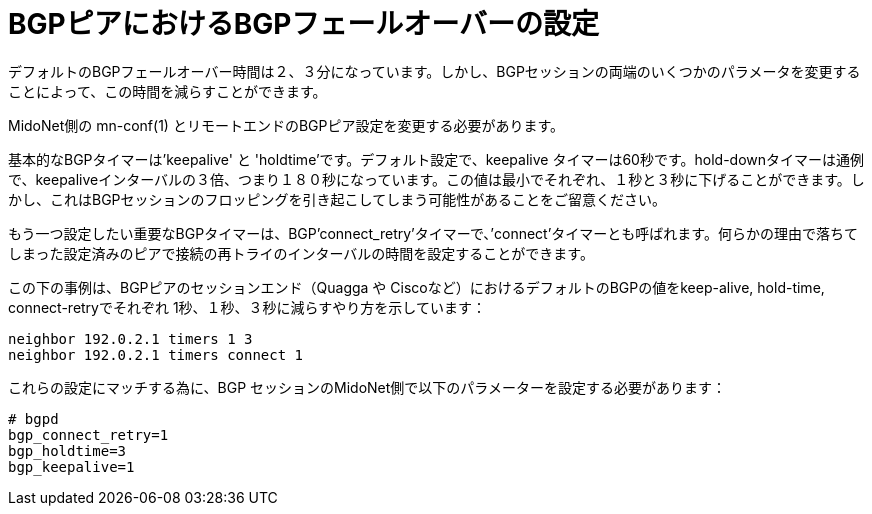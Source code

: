 [[bgp_failover]]
= BGPピアにおけるBGPフェールオーバーの設定

デフォルトのBGPフェールオーバー時間は２、３分になっています。しかし、BGPセッションの両端のいくつかのパラメータを変更することによって、この時間を減らすことができます。

MidoNet側の +mn-conf(1)+ とリモートエンドのBGPピア設定を変更する必要があります。

基本的なBGPタイマーは'keepalive' と 'holdtime'です。デフォルト設定で、keepalive 
タイマーは60秒です。hold-downタイマーは通例で、keepaliveインターバルの３倍、つまり１８０秒になっています。この値は最小でそれぞれ、１秒と３秒に下げることができます。しかし、これはBGPセッションのフロッピングを引き起こしてしまう可能性があることをご留意ください。

もう一つ設定したい重要なBGPタイマーは、BGP'connect_retry'タイマーで、’connect’タイマーとも呼ばれます。何らかの理由で落ちてしまった設定済みのピアで接続の再トライのインターバルの時間を設定することができます。

この下の事例は、BGPピアのセッションエンド（Quagga や Ciscoなど）におけるデフォルトのBGPの値をkeep-alive, hold-time, connect-retryでそれぞれ 1秒、１秒、３秒に減らすやり方を示しています：

[source]
neighbor 192.0.2.1 timers 1 3
neighbor 192.0.2.1 timers connect 1

これらの設定にマッチする為に、BGP セッションのMidoNet側で以下のパラメーターを設定する必要があります：

[source]
----
# bgpd
bgp_connect_retry=1
bgp_holdtime=3
bgp_keepalive=1
----


